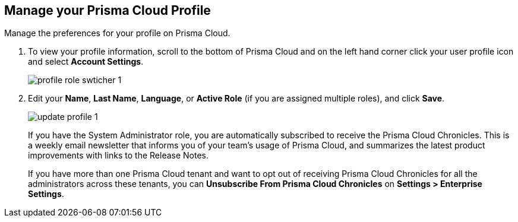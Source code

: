 :topic_type: task
[.task]
[#ida09cce19-5a39-4b36-8ccb-a02efbb3d202]
== Manage your Prisma Cloud Profile
Manage the preferences for your profile on Prisma Cloud.



[.procedure]
. To view your profile information, scroll to the bottom of Prisma Cloud and on the left hand corner click your user profile icon and select *Account Settings*.
+
image::profile-role-swticher-1.png[scale=40]

. Edit your *Name*, *Last Name*, *Language*, or *Active Role* (if you are assigned multiple roles), and click *Save*.
+
image::update-profile-1.png[scale=40]
+
If you have the System Administrator role, you are automatically subscribed to receive the Prisma Cloud Chronicles. This is a weekly email newsletter that informs you of your team's usage of Prisma Cloud, and summarizes the latest product improvements with links to the Release Notes. 
+
If you have more than one Prisma Cloud tenant and want to opt out of receiving Prisma Cloud Chronicles for all the administrators across these tenants,  you can *Unsubscribe From Prisma Cloud Chronicles* on *Settings > Enterprise Settings*.


